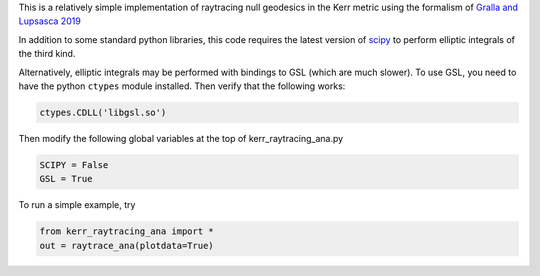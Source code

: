 This is a relatively simple implementation of raytracing null geodesics in the Kerr metric using the formalism of `Gralla and Lupsasca 2019 <https://arxiv.org/abs/1910.12881>`_

In addition to some standard python libraries, this code requires the latest version of `scipy <https://github.com/scipy/scipy>`_ to perform elliptic integrals of the third kind. 

Alternatively, elliptic integrals may be performed with bindings to GSL (which are much slower). To use GSL, you need to have the python ``ctypes`` module installed. Then verify that the following works:

.. code-block:: bash

  ctypes.CDLL('libgsl.so') 
  
Then modify the following global variables at the top of kerr_raytracing_ana.py

.. code-block:: bash

  SCIPY = False
  GSL = True

To run a simple example, try

.. code-block:: bash

  from kerr_raytracing_ana import *
  out = raytrace_ana(plotdata=True)
